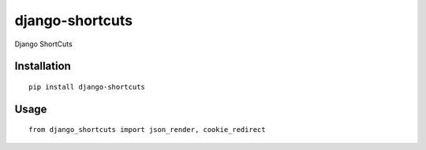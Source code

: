 ================
django-shortcuts
================

Django ShortCuts

Installation
============

::

    pip install django-shortcuts


Usage
=====

::

    from django_shortcuts import json_render, cookie_redirect


